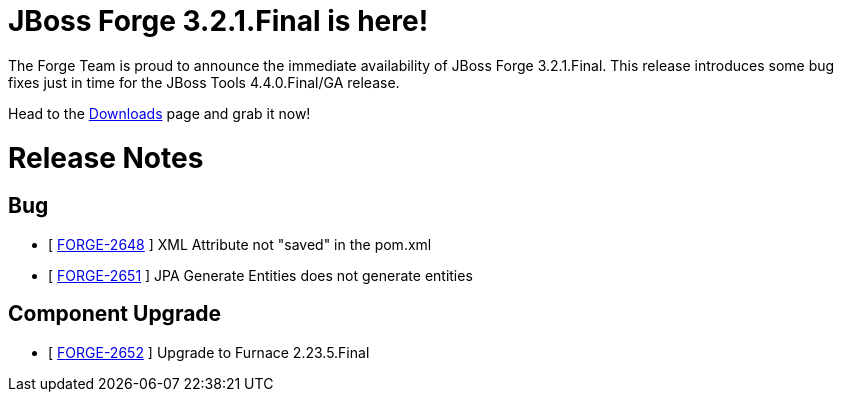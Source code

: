 JBoss Forge 3.2.1.Final is here!
================================

The Forge Team is proud to announce the immediate availability of JBoss Forge 3.2.1.Final. 
This release introduces some bug fixes just in time for the JBoss Tools 4.4.0.Final/GA release. 

Head to the link:http://forge.jboss.org/download[Downloads] page and grab it now!

= Release Notes 

== Bug

*   [ https://issues.jboss.org/browse/FORGE-2648[FORGE-2648] ] XML Attribute not "saved" in the pom.xml
*   [ https://issues.jboss.org/browse/FORGE-2651[FORGE-2651] ] JPA Generate Entities does not generate entities

== Component Upgrade

*   [ https://issues.jboss.org/browse/FORGE-2652[FORGE-2652] ] Upgrade to Furnace 2.23.5.Final
